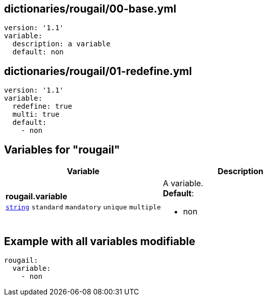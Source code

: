 == dictionaries/rougail/00-base.yml

[,yaml]
----
version: '1.1'
variable:
  description: a variable
  default: non
----
== dictionaries/rougail/01-redefine.yml

[,yaml]
----
version: '1.1'
variable:
  redefine: true
  multi: true
  default:
    - non
----
== Variables for "rougail"

[cols="128a,128a",options="header"]
|====
| Variable                                                                                                                       | Description                                                                                                                    
| 
**rougail.variable** +
`https://rougail.readthedocs.io/en/latest/variable.html#variables-types[string]` `standard` `mandatory` `unique` `multiple`                                                                                                                                | 
A variable. +
**Default**: 

* non                                                                                                                                
|====


== Example with all variables modifiable

[,yaml]
----
rougail:
  variable:
    - non
----
